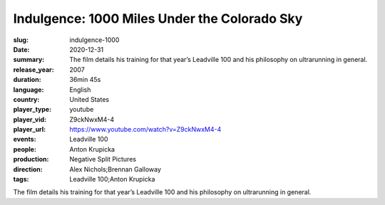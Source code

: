 Indulgence: 1000 Miles Under the Colorado Sky
#############################################

:slug: indulgence-1000
:date: 2020-12-31
:summary: The film details his training for that year’s Leadville 100 and his philosophy on ultrarunning in general.
:release_year: 2007
:duration: 36min 45s
:language: English
:country: United States
:player_type: youtube
:player_vid: Z9ckNwxM4-4
:player_url: https://www.youtube.com/watch?v=Z9ckNwxM4-4
:events: Leadville 100
:people: Anton Krupicka
:production: Negative Split Pictures
:direction: Alex Nichols;Brennan Galloway
:tags: Leadville 100;Anton Krupicka

The film details his training for that year’s Leadville 100 and his philosophy on ultrarunning in general.
